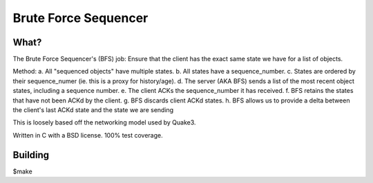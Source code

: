 Brute Force Sequencer
==========

What?
-----
The Brute Force Sequencer's (BFS) job:
Ensure that the client has the exact same state we have for a list of objects.

Method:
a. All "sequenced objects" have multiple states.
b. All states have a sequence_number.
c. States are ordered by their sequence_numer (ie. this is a proxy for history/age).
d. The server (AKA BFS) sends a list of the most recent object states, including a sequence number.
e. The client ACKs the sequence_number it has received.
f. BFS retains the states that have not been ACKd by the client.
g. BFS discards client ACKd states.
h. BFS allows us to provide a delta between the client's last ACKd state and the state we are sending

This is loosely based off the networking model used by Quake3.

Written in C with a BSD license. 100% test coverage.

Building
--------
$make
